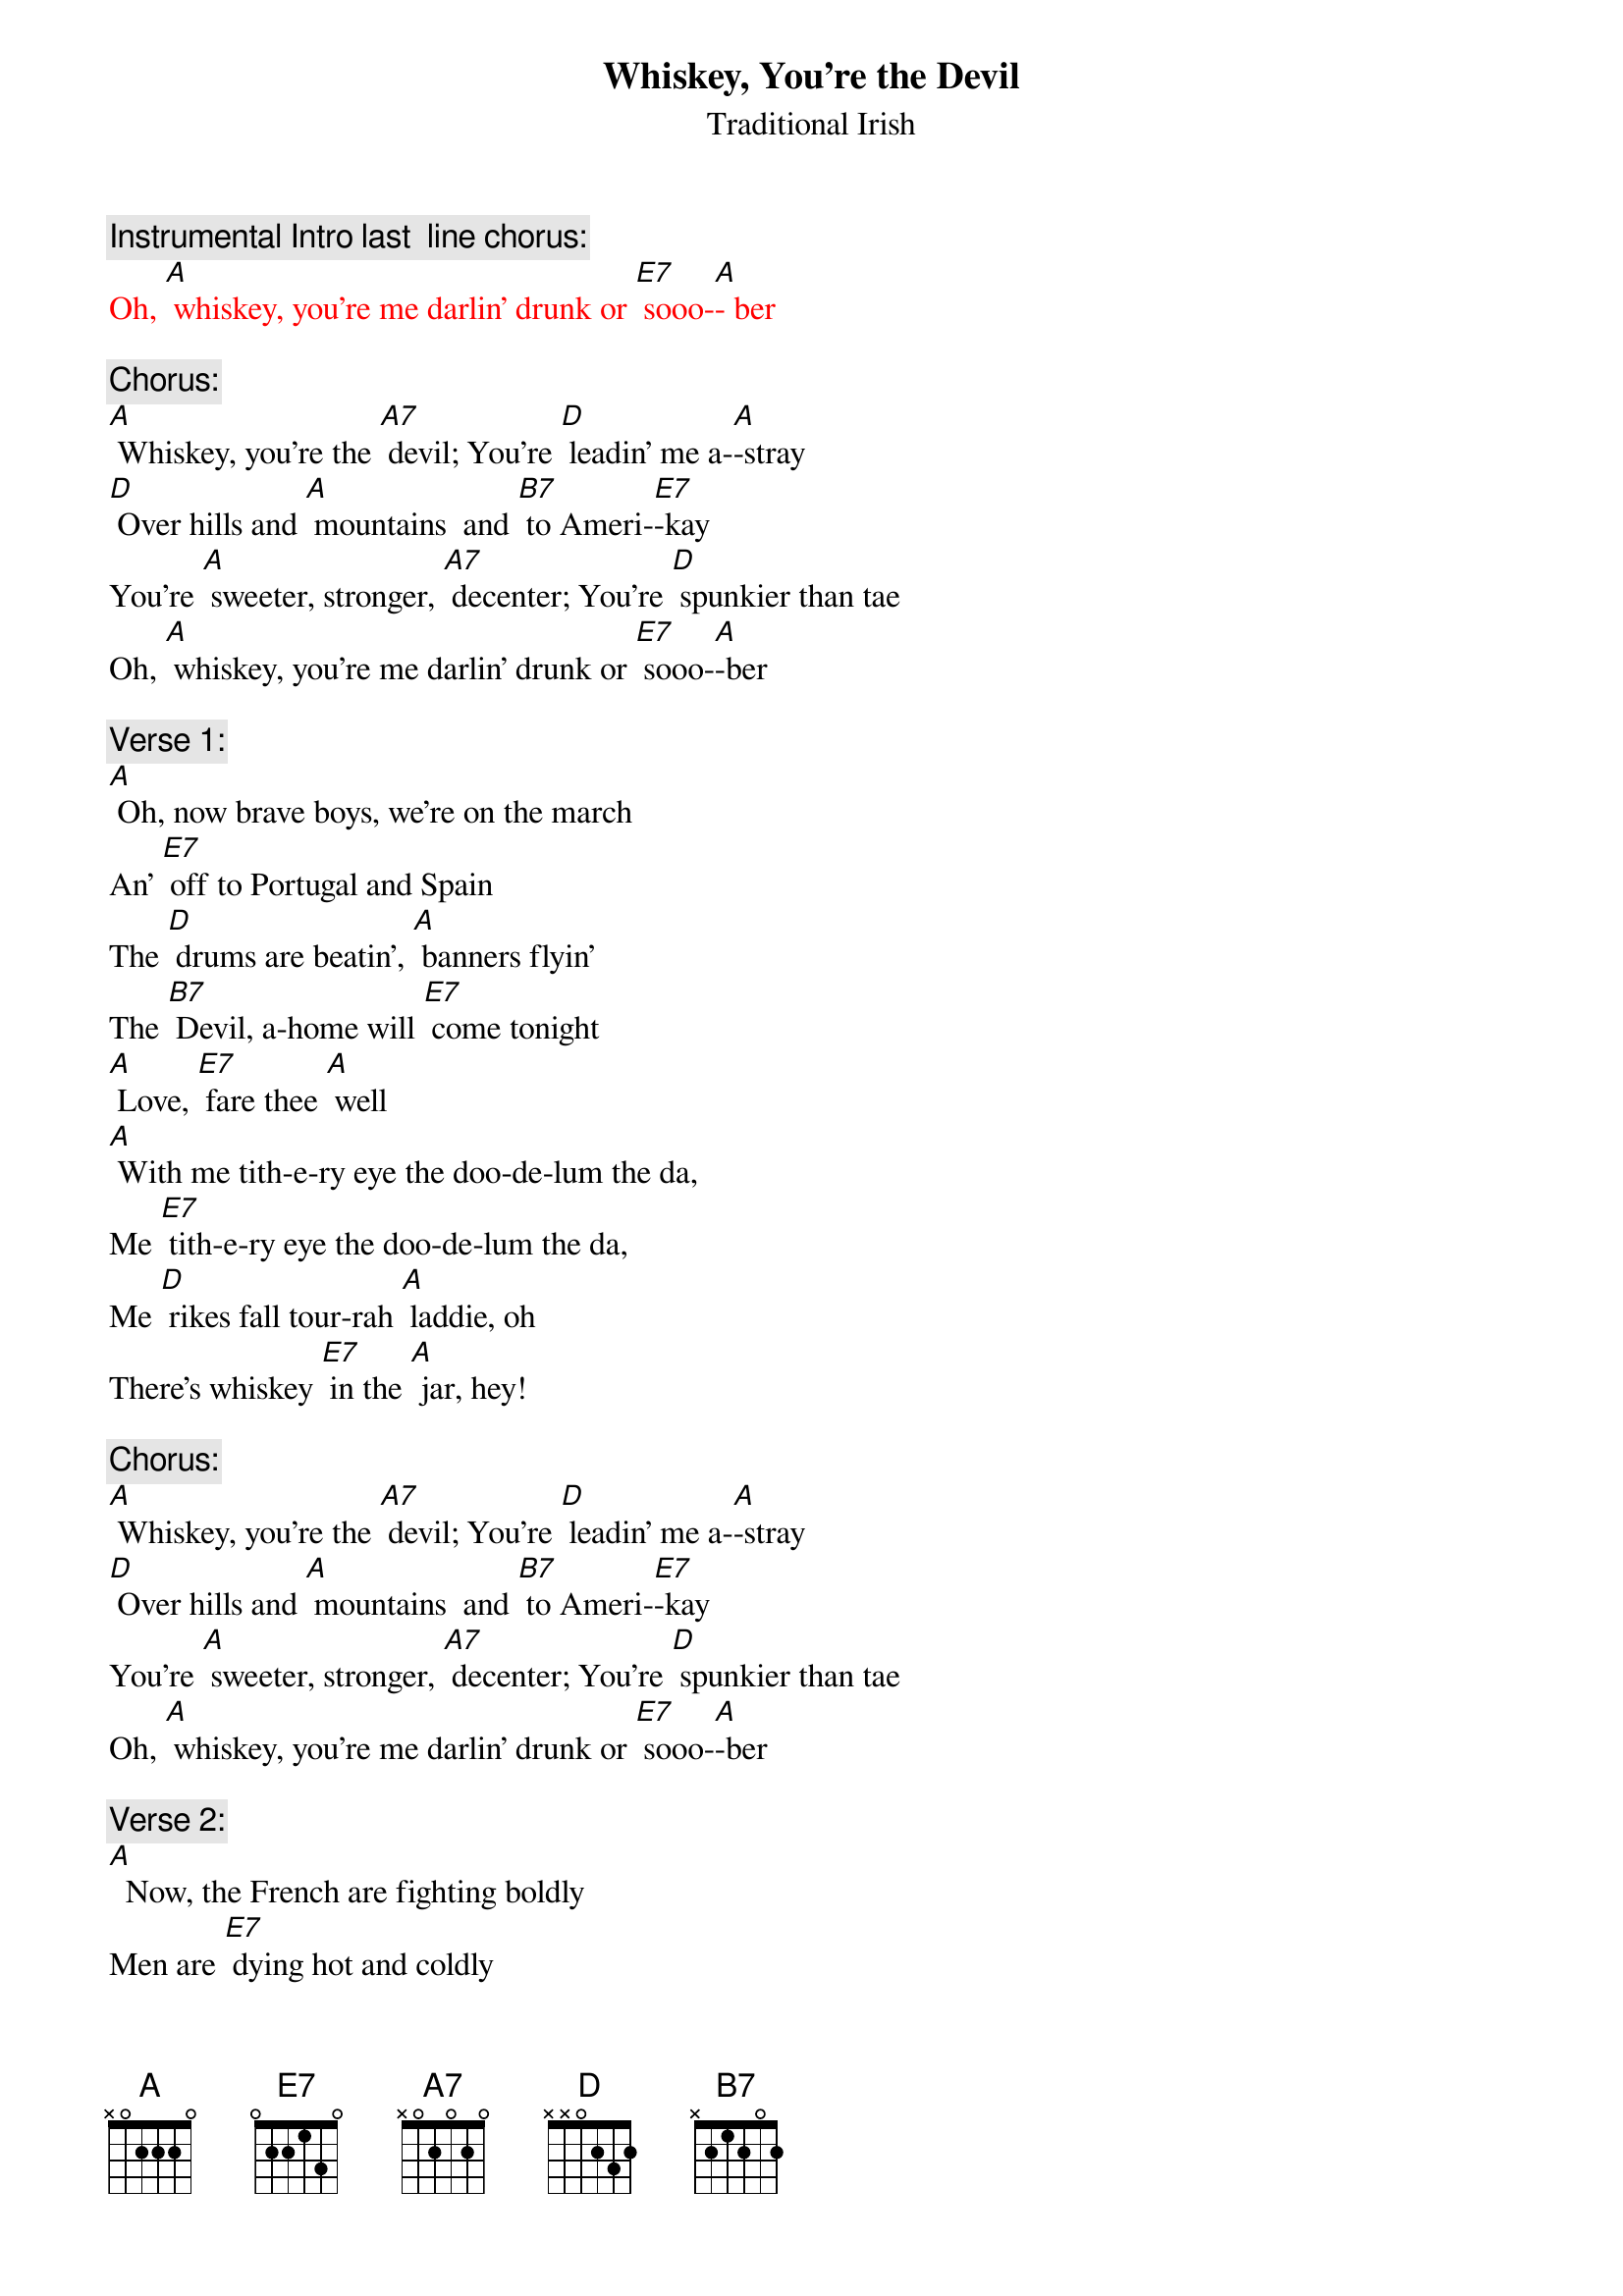 {t: Whiskey, You’re the Devil}
{st:   Traditional Irish }

{c: Instrumental Intro last  line chorus:}
{textcolour:red }
Oh, [A] whiskey, you're me darlin' drunk or [E7] sooo-[A]- ber
{textcolour}

{c: Chorus:}
[A] Whiskey, you're the [A7] devil; You're [D] leadin' me a-[A]-stray
[D] Over hills and [A] mountains  and [B7] to Ameri-[E7]-kay
You're [A] sweeter, stronger, [A7] decenter; You're [D] spunkier than tae
Oh, [A] whiskey, you're me darlin' drunk or [E7] sooo-[A]-ber

{c: Verse 1:}
[A] Oh, now brave boys, we're on the march
An' [E7] off to Portugal and Spain
The [D] drums are beatin', [A] banners flyin'
The [B7] Devil, a-home will [E7] come tonight
[A] Love, [E7] fare thee [A] well
[A] With me tith-e-ry eye the doo-de-lum the da,
Me [E7] tith-e-ry eye the doo-de-lum the da,
Me [D] rikes fall tour-rah [A] laddie, oh
There's whiskey [E7] in the [A] jar, hey!

{c: Chorus:}
[A] Whiskey, you're the [A7] devil; You're [D] leadin' me a-[A]-stray
[D] Over hills and [A] mountains  and [B7] to Ameri-[E7]-kay
You're [A] sweeter, stronger, [A7] decenter; You're [D] spunkier than tae
Oh, [A] whiskey, you're me darlin' drunk or [E7] sooo-[A]-ber

{c: Verse 2:}
[A]  Now, the French are fighting boldly
Men are [E7] dying hot and coldly
Give [D] every man his [A] flask of powder
His [B7] firelock on his [E7] shoulder
[A] Love, [E7] fare thee [A] well
[A] With me tith-e-ry eye the doo-de-lum the da,
Me [E7] tith-e-ry eye the doo-de-lum the da,
Me [D] rikes fall tour-rah [A] laddie, oh
There's whiskey [E7] in the [A] jar, hey!

{c: Instrumental 5 lines verse :}
{textcolour:red }
[A]  Now, the French are fighting boldly
Men are [E7] dying hot and coldly
Give [D] every man his [A] flask of powder
His [B7] firelock on his [E7] shoulder
[A] Love, [E7] fare thee [A] well
{textcolour}

{c:  Chorus:}
[A] Whiskey, you're the [A7] devil; You're [D] leadin' me a-[A]-stray
[D] Over hills and [A] mountains  and [B7] to Ameri-[E7]-kay
You're [A] sweeter, stronger, [A7] decenter; You're [D] spunkier than tae
Oh, [A] whiskey, you're me darlin' drunk or [E7] sooo-[A]-ber

{c: Verse 3:}
[A]  Said the mother, "Do not wrong me
Don't [E7] take me daughter from me
For [D] if you do I will [A] torment you
An' [B7] after death me [E7] ghost will haunt you
[A] Love, [E7] fare thee [A] well
[A] With me tith-e-ry eye the doo-de-lum the da,
Me [E7] tith-e-ry eye the doo-de-lum the da,
Me [D] rikes fall tour-rah [A] laddie, oh
There's whiskey [E7] in the [A] jar, hey!

{c: Chorus:}
[A] Whiskey, you're the [A7] devil; You're [D] leadin' me a-[A]-stray
[D] Over hills and [A] mountains  and [B7] to Ameri-[E7]-kay
You're [A] sweeter, stronger, [A7] decenter; You're [D] spunkier than tae
Oh, [A] whiskey, you're me darlin' drunk or [E7] sooo-[A]-ber

{c: Instrumental last  line chorus:}
{textcolour:red }
Oh, [A] whiskey you're me darlin' drunk or [E7] sooo-[A]-ber
{textcolour}


